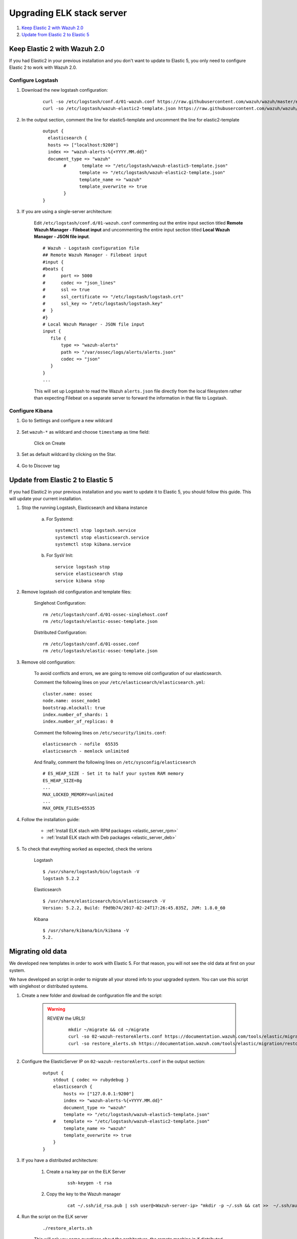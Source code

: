 .. _upgrading_elk:

Upgrading ELK stack server
=====================================

#. `Keep Elastic 2 with Wazuh 2.0`_
#. `Update from Elastic 2 to Elastic 5`_

Keep Elastic 2 with Wazuh 2.0
-----------------------------------------

If you had Elastic2 in your previous installation and you don't want to update to Elastic 5, you only need to configure Elastic 2 to work with Wazuh 2.0.

Configure Logstash
^^^^^^^^^^^^^^^^^^^^^^^^^^^^^^^^^^^^^^^^^^^^^^

#. Download the new logstash configuration:

	 ::

		curl -so /etc/logstash/conf.d/01-wazuh.conf https://raw.githubusercontent.com/wazuh/wazuh/master/extensions/logstash/01-wazuh.conf
		curl -so /etc/logstash/wazuh-elastic2-template.json https://raw.githubusercontent.com/wazuh/wazuh/master/extensions/elasticsearch/wazuh-elastic2-template.json

#. In the output section, comment the line for elastic5-template and uncomment the line for elastic2-template

		::

			output {
			  elasticsearch {
			  hosts => ["localhost:9200"]
			  index => "wazuh-alerts-%{+YYYY.MM.dd}"
			  document_type => "wazuh"
				#      template => "/etc/logstash/wazuh-elastic5-template.json"
				      template => "/etc/logstash/wazuh-elastic2-template.json"
				      template_name => "wazuh"
				      template_overwrite => true
				}
			}

#. If you are using a single-server architecture:

	Edit ``/etc/logstash/conf.d/01-wazuh.conf`` commenting out the entire input section titled **Remote Wazuh Manager - Filebeat input** and uncommenting the entire input section titled **Local Wazuh Manager - JSON file input**.
	::

		# Wazuh - Logstash configuration file
		## Remote Wazuh Manager - Filebeat input
		#input {
		#beats {
		#      port => 5000
		#      codec => "json_lines"
		#      ssl => true
		#      ssl_certificate => "/etc/logstash/logstash.crt"
		#      ssl_key => "/etc/logstash/logstash.key"
		#  }
		#}
		# Local Wazuh Manager - JSON file input
		input {
		   file {
		       type => "wazuh-alerts"
		       path => "/var/ossec/logs/alerts/alerts.json"
		       codec => "json"
		   }
		}
		...

	This will set up Logstash to read the Wazuh ``alerts.json`` file directly from the local filesystem rather than expecting Filebeat on a separate server to forward the information in that file to Logstash.


Configure Kibana
^^^^^^^^^^^^^^^^^^^^^^^^^^^^^^^^^^^^^^^^^^^^^^

#. Go to Settings and configure a new wildcard

	.. image:: ../../images/installation/kibana-elk2-set.png
			:align: center
			:width: 100%

#. Set ``wazuh-*`` as wildcard and choose ``timestamp`` as time field:

	.. image:: ../../images/installation/kibana-elk2.png
			:align: center
			:width: 100%

	Click on Create

#. Set as default wildcard by clicking on the Star.

	.. image:: ../../images/installation/kibana-elk.png
			:align: center
			:width: 100%

#. Go to Discover tag

Update from Elastic 2 to Elastic 5
-----------------------------------------

If you had Elastic2 in your previous installation and you want to update it to Elastic 5, you should follow this guide. This will update your current installation.

#. Stop the running Logstash, Elasticsearch and kibana instance

	a) For Systemd::

		systemctl stop logstash.service
		systemctl stop elasticsearch.service
		systemctl stop kibana.service

	b) For SysV Init::

		service logstash stop
		service elasticsearch stop
		service kibana stop

#. Remove logstash old configuration and template files:

	Singlehost Configuration::

		rm /etc/logstash/conf.d/01-ossec-singlehost.conf
		rm /etc/logstash/elastic-ossec-template.json

	Distributed Configuration::

		rm /etc/logstash/conf.d/01-ossec.conf
		rm /etc/logstash/elastic-ossec-template.json

#. Remove old configuration:

	To avoid conflicts and errors, we are going to remove old configuration of our elasticsearch.

	Comment the following lines on your ``/etc/elasticsearch/elasticsearch.yml``::

		cluster.name: ossec
		node.name: ossec_node1
		bootstrap.mlockall: true
		index.number_of_shards: 1
		index.number_of_replicas: 0

	Comment the following lines on ``/etc/security/limits.conf``::

		elasticsearch - nofile  65535
		elasticsearch - memlock unlimited

	And finally, comment the following lines on ``/etc/sysconfig/elasticsearch`` ::

		# ES_HEAP_SIZE - Set it to half your system RAM memory
		ES_HEAP_SIZE=8g
		...
		MAX_LOCKED_MEMORY=unlimited
		...
		MAX_OPEN_FILES=65535

#. Follow the installation guide:

	 - :ref:`Install ELK stach with RPM packages <elastic_server_rpm>`
	 - :ref:`Install ELK stach with Deb packages <elastic_server_deb>`

#. To check that eveything worked as expected, check the verions

	Logstash
	::

		$ /usr/share/logstash/bin/logstash -V
		logstash 5.2.2

	Elasticsearch
	::

		$ /usr/share/elasticsearch/bin/elasticsearch -V
		Version: 5.2.2, Build: f9d9b74/2017-02-24T17:26:45.835Z, JVM: 1.8.0_60

	Kibana
	::

		$ /usr/share/kibana/bin/kibana -V
		5.2.

Migrating old data
-----------------------------------------

We developed new templates in order to work with Elastic 5. For that reason, you will not see the old data at first on your system.

We have developed an script in order to migrate all your stored info to your upgraded system. You can use this script with singlehost or distributed systems.



#. Create a new folder and dowload de configuration file and the script:

	.. warning::
		REVIEW the URLS!

			::

				mkdir ~/migrate && cd ~/migrate
				curl -so 02-wazuh-restoreAlerts.conf https://documentation.wazuh.com/tools/elastic/migration/02-wazuh-restoreAlerts.conf
				curl -so restore_alerts.sh https://documentation.wazuh.com/tools/elastic/migration/restore_alerts.sh

#. Configure the ElasticServer IP on ``02-wazuh-restoreAlerts.conf`` in the output section:

	::

		output {
		    stdout { codec => rubydebug }
		    elasticsearch {
		        hosts => ["127.0.0.1:9200"]
		        index => "wazuh-alerts-%{+YYYY.MM.dd}"
		        document_type => "wazuh"
		        template => "/etc/logstash/wazuh-elastic5-template.json"
		    #   template => "/etc/logstash/wazuh-elastic2-template.json"
		        template_name => "wazuh"
		        template_overwrite => true
		    }
		}
#. If you have a distributed architecture:

		#. Create a rsa key par on the ELK Server

			::

				ssh-keygen -t rsa
		#. Copy the key to the Wazuh manager

			::

				cat ~/.ssh/id_rsa.pub | ssh user@<Wazuh-server-ip> "mkdir -p ~/.ssh && cat >>  ~/.ssh/authorized_keys"

#. Run the script on the ELK server

	::

		./restore_alerts.sh

	This will ask you some questions about the architecture, the remote machine ip if distributed architecture, the date interval to migrate.

	At the end, you will see something like:

	::

		### [Restoration ended] ###

#. Go to kibana, you should see the old alerts.
